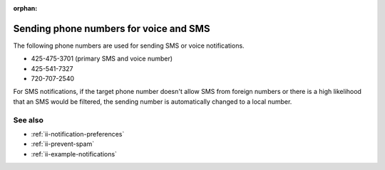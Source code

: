 :orphan:

.. _ii-sending-phone-numbers:

Sending phone numbers for voice and SMS
***********************************************************

.. meta::
   :description: Sending phone numbers for voice and SMS notifications from Incident Intelligence. 

The following phone numbers are used for sending SMS or voice notifications.

* 425-475-3701 (primary SMS and voice number)
* 425-541-7327
* 720-707-2540

For SMS notifications, if the target phone number doesn't allow SMS from foreign numbers or there is a high likelihood that an SMS would be filtered, the sending number is automatically changed to a local number.

See also
============

* :ref:`ii-notification-preferences`
* :ref:`ii-prevent-spam`
* :ref:`ii-example-notifications`